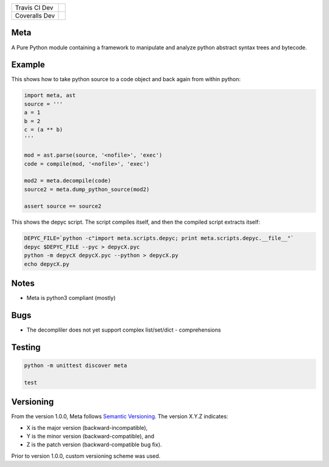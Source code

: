 +-----------------------+--------------------------------------------------------------------------------------+
|Travis CI Dev          | .. image:: https://travis-ci.org/viralogic/Meta.svg?branch=develop                   |
+-----------------------+--------------------------------------------------------------------------------------+
|Coveralls Dev          | .. image:: https://coveralls.io/repos/github/viralogic/Meta/badge.svg?branch=develop |
+-----------------------+--------------------------------------------------------------------------------------+

Meta
====

A Pure Python module containing a framework to manipulate and analyze
python abstract syntax trees and bytecode.

Example
========

This shows how to take python source to a code object and back again from within python:

.. code-block:: python

    import meta, ast
    source = '''
    a = 1
    b = 2
    c = (a ** b)
    '''

    mod = ast.parse(source, '<nofile>', 'exec')
    code = compile(mod, '<nofile>', 'exec')

    mod2 = meta.decompile(code)
    source2 = meta.dump_python_source(mod2)

    assert source == source2

This shows the depyc script. The script compiles itself, and then the compiled script extracts itself:

.. code-block:: bash

    DEPYC_FILE=`python -c"import meta.scripts.depyc; print meta.scripts.depyc.__file__"`
    depyc $DEPYC_FILE --pyc > depycX.pyc
    python -m depycX depycX.pyc --python > depycX.py
    echo depycX.py


Notes
======

* Meta is python3 compliant (mostly)

Bugs
=====

* The decompliler does not yet support complex list/set/dict - comprehensions

Testing
=======

.. code-block:: bash

    python -m unittest discover meta

    test


Versioning
==========
From the version 1.0.0, Meta follows `Semantic Versioning <http://semver.org/spec/v1.0.0.html>`_.
The version X.Y.Z indicates:

* X is the major version (backward-incompatible),
* Y is the minor version (backward-compatible), and
* Z is the patch version (backward-compatible bug fix).

Prior to version 1.0.0, custom versioning scheme was used.

